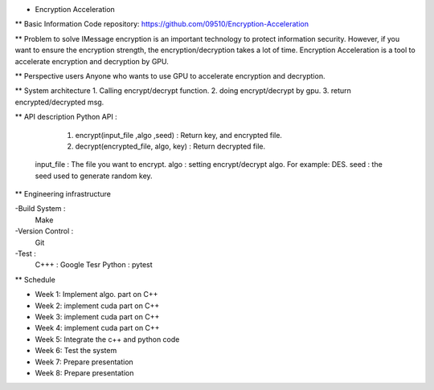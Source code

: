 * Encryption Acceleration 
** Basic Information
Code repository: https://github.com/09510/Encryption-Acceleration

** Problem to solve
IMessage encryption is an important technology to protect information security. 
However, if you want to ensure the encryption strength, the encryption/decryption takes a lot of time.
Encryption Acceleration is a tool to accelerate encryption and decryption by GPU. 



** Perspective users 
Anyone who wants to use GPU to accelerate encryption and decryption.


 
** System architecture 
1. Calling encrypt/decrypt function.
2. doing encrypt/decrypt by gpu.
3. return encrypted/decrypted msg. 
    


** API description 
Python API : 
    1. encrypt(input_file ,algo ,seed) : Return key, and encrypted file.
    2. decrypt(encrypted_file, algo, key) : Return decrypted file.
  
  input_file : The file you want to encrypt.
  algo : setting encrypt/decrypt algo. For example: DES.
  seed : the seed used to generate random key.


 
** Engineering infrastructure 

-Build System : 
    Make
-Version Control : 
    Git
-Test : 
    C+++ : Google Tesr
    Python : pytest

** Schedule 

- Week 1: Implement algo. part on C++
- Week 2: implement cuda part on C++
- Week 3: implement cuda part on C++
- Week 4: implement cuda part on C++
- Week 5: Integrate the c++ and python code
- Week 6: Test the system
- Week 7: Prepare presentation
- Week 8: Prepare presentation
